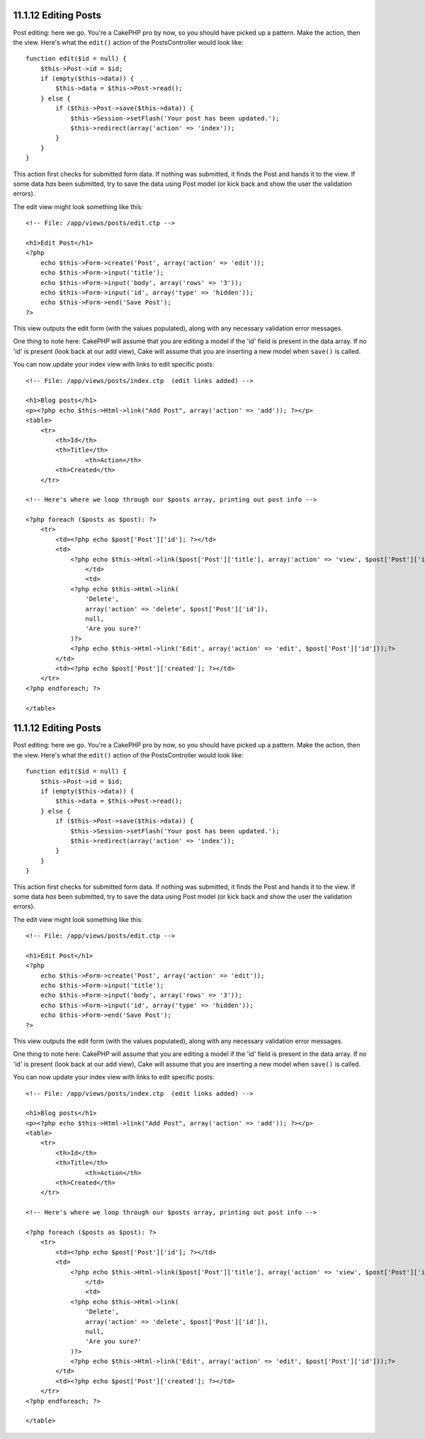 11.1.12 Editing Posts
---------------------

Post editing: here we go. You're a CakePHP pro by now, so you
should have picked up a pattern. Make the action, then the view.
Here's what the ``edit()`` action of the PostsController would look
like:

::

    function edit($id = null) {
        $this->Post->id = $id;
        if (empty($this->data)) {
            $this->data = $this->Post->read();
        } else {
            if ($this->Post->save($this->data)) {
                $this->Session->setFlash('Your post has been updated.');
                $this->redirect(array('action' => 'index'));
            }
        }
    }

This action first checks for submitted form data. If nothing was
submitted, it finds the Post and hands it to the view. If some data
*has* been submitted, try to save the data using Post model (or
kick back and show the user the validation errors).

The edit view might look something like this:

::

    <!-- File: /app/views/posts/edit.ctp -->
        
    <h1>Edit Post</h1>
    <?php
        echo $this->Form->create('Post', array('action' => 'edit'));
        echo $this->Form->input('title');
        echo $this->Form->input('body', array('rows' => '3'));
        echo $this->Form->input('id', array('type' => 'hidden')); 
        echo $this->Form->end('Save Post');
    ?>

This view outputs the edit form (with the values populated), along
with any necessary validation error messages.

One thing to note here: CakePHP will assume that you are editing a
model if the 'id' field is present in the data array. If no 'id' is
present (look back at our add view), Cake will assume that you are
inserting a new model when ``save()`` is called.

You can now update your index view with links to edit specific
posts:

::

    <!-- File: /app/views/posts/index.ctp  (edit links added) -->
        
    <h1>Blog posts</h1>
    <p><?php echo $this->Html->link("Add Post", array('action' => 'add')); ?></p>
    <table>
        <tr>
            <th>Id</th>
            <th>Title</th>
                    <th>Action</th>
            <th>Created</th>
        </tr>
    
    <!-- Here's where we loop through our $posts array, printing out post info -->
    
    <?php foreach ($posts as $post): ?>
        <tr>
            <td><?php echo $post['Post']['id']; ?></td>
            <td>
                <?php echo $this->Html->link($post['Post']['title'], array('action' => 'view', $post['Post']['id']));?>
                    </td>
                    <td>
                <?php echo $this->Html->link(
                    'Delete', 
                    array('action' => 'delete', $post['Post']['id']), 
                    null, 
                    'Are you sure?'
                )?>
                <?php echo $this->Html->link('Edit', array('action' => 'edit', $post['Post']['id']));?>
            </td>
            <td><?php echo $post['Post']['created']; ?></td>
        </tr>
    <?php endforeach; ?>
    
    </table>

11.1.12 Editing Posts
---------------------

Post editing: here we go. You're a CakePHP pro by now, so you
should have picked up a pattern. Make the action, then the view.
Here's what the ``edit()`` action of the PostsController would look
like:

::

    function edit($id = null) {
        $this->Post->id = $id;
        if (empty($this->data)) {
            $this->data = $this->Post->read();
        } else {
            if ($this->Post->save($this->data)) {
                $this->Session->setFlash('Your post has been updated.');
                $this->redirect(array('action' => 'index'));
            }
        }
    }

This action first checks for submitted form data. If nothing was
submitted, it finds the Post and hands it to the view. If some data
*has* been submitted, try to save the data using Post model (or
kick back and show the user the validation errors).

The edit view might look something like this:

::

    <!-- File: /app/views/posts/edit.ctp -->
        
    <h1>Edit Post</h1>
    <?php
        echo $this->Form->create('Post', array('action' => 'edit'));
        echo $this->Form->input('title');
        echo $this->Form->input('body', array('rows' => '3'));
        echo $this->Form->input('id', array('type' => 'hidden')); 
        echo $this->Form->end('Save Post');
    ?>

This view outputs the edit form (with the values populated), along
with any necessary validation error messages.

One thing to note here: CakePHP will assume that you are editing a
model if the 'id' field is present in the data array. If no 'id' is
present (look back at our add view), Cake will assume that you are
inserting a new model when ``save()`` is called.

You can now update your index view with links to edit specific
posts:

::

    <!-- File: /app/views/posts/index.ctp  (edit links added) -->
        
    <h1>Blog posts</h1>
    <p><?php echo $this->Html->link("Add Post", array('action' => 'add')); ?></p>
    <table>
        <tr>
            <th>Id</th>
            <th>Title</th>
                    <th>Action</th>
            <th>Created</th>
        </tr>
    
    <!-- Here's where we loop through our $posts array, printing out post info -->
    
    <?php foreach ($posts as $post): ?>
        <tr>
            <td><?php echo $post['Post']['id']; ?></td>
            <td>
                <?php echo $this->Html->link($post['Post']['title'], array('action' => 'view', $post['Post']['id']));?>
                    </td>
                    <td>
                <?php echo $this->Html->link(
                    'Delete', 
                    array('action' => 'delete', $post['Post']['id']), 
                    null, 
                    'Are you sure?'
                )?>
                <?php echo $this->Html->link('Edit', array('action' => 'edit', $post['Post']['id']));?>
            </td>
            <td><?php echo $post['Post']['created']; ?></td>
        </tr>
    <?php endforeach; ?>
    
    </table>

